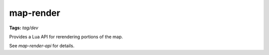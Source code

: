 map-render
==========
**Tags:** `tag/dev`

Provides a Lua API for rerendering portions of the map.

See `map-render-api` for details.
